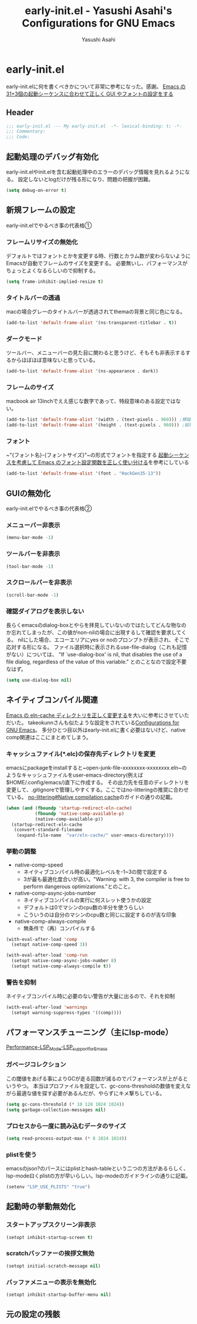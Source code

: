 #+TITLE: early-init.el - Yasushi Asahi's Configurations for GNU Emacs
#+AUTHOR: Yasushi Asahi
#+EMAIL: asahi1600@gmail.com
#+STARTUP: content
#+STARTUP: fold
* early-init.el
early-init.elに何を書くべきかについて非常に参考になった。感謝。
[[https://apribase.net/2024/07/05/emacs-startup-sequence/][Emacs の31+3個の起動シーケンスに合わせて正しく GUI やフォントの設定をする]]
** Header
#+begin_src emacs-lisp :tangle yes
  ;;; early-init.el --- My early-init.el  -*- lexical-binding: t; -*-
  ;;; Commentary:
  ;;; Code:
#+end_src
** 起動処理のデバッグ有効化
early-init.elやinit.elを含む起動処理中のエラーのデバッグ情報を見れるようになる。
設定しないとlogだけが残る形になり、問題の把握が困難。
#+begin_src emacs-lisp :tangle yes
  (setq debug-on-error t)
#+end_src
** 新規フレームの設定
early-init.elでやるべき事の代表格①
*** フレームリサイズの無効化
デフォルトではフォントとかを変更する時、行数とカラム数が変わらないようにEmacsが自動でフレームのサイズを変更する。
必要無いし、パフォーマンスがちょっとよくなるらしいので抑制する。
#+begin_src emacs-lisp :tangle yes  
  (setq frame-inhibit-implied-resize t)
#+end_src
*** タイトルバーの透過
macの場合グレーのタイトルバーが透過されてthemaの背景と同じ色になる。
#+begin_src emacs-lisp :tangle yes
  (add-to-list 'default-frame-alist '(ns-transparent-titlebar . t))
#+end_src
*** ダークモード
ツールバー、メニューバーの見た目に関わると思うけど、そもそも非表示するするからほぼほぼ意味ないと思っている。
#+begin_src emacs-lisp :tangle yes
  (add-to-list 'default-frame-alist '(ns-appearance . dark))
#+end_src
*** フレームのサイズ
macbook air 13inchでええ感じな数字であって、特段意味のある設定ではない。
#+begin_src emacs-lisp :tangle yes
  (add-to-list 'default-frame-alist '(width . (text-pixels . 960))) ;横幅
  (add-to-list 'default-frame-alist '(height . (text-pixels . 960))) ;縦幅
#+end_src
*** フォント
~"{フォント名}-{フォントサイズ}"~の形式でフォントを指定する
[[https://apribase.net/2024/07/06/emacs-default-frame-alist/][起動シーケンスを考慮して Emacs のフォント設定関数を正しく使い分ける]]を参考にしている
#+begin_src emacs-lisp :tangle yes
  (add-to-list 'default-frame-alist '(font . "HackGen35-13"))
#+end_src
** GUIの無効化
early-init.elでやるべき事の代表格②
*** メニューバー非表示
#+begin_src emacs-lisp :tangle yes
  (menu-bar-mode -1)
#+end_src
*** ツールバーを非表示
#+begin_src emacs-lisp :tangle yes
  (tool-bar-mode -1)
#+end_src
*** スクロールバーを非表示
#+begin_src emacs-lisp :tangle yes
  (scroll-bar-mode -1)
#+end_src
*** 確認ダイアログを表示しない
長らくemacsのdialog-boxとやらを拝見していないのではたしてどんな物なのか忘れてしまったが、この値がnon-nilの場合に出現するして確認を要求してくる。
nilにした場合、エコーエリアにyes or noのプロンプトが表示され、そこで応対する形になる。
ファイル選択時に表示されるuse-file-dialog（これも記憶がない）については、
"If `use-dialog-box' is nil, that disables the use of a file dialog, regardless of the value of this variable."
とのことなので設定不要なはず。
#+begin_src emacs-lisp :tangle yes  
  (setq use-dialog-box nil)
#+end_src
** ネイティブコンパイル関連
[[https://apribase.net/2024/07/09/emacs-eln-cache/][Emacs の eln-cache ディレクトリを正しく変更する]]を大いに参考にさせていただいた。
takeokunnさんも似たような設定をされている[[https://emacs.takeokunn.org/#org5adb123#outline-container-org5e54ed7][Configurations for GNU Emacs]]。
多分ひとつ目以外はearly-init.elに書く必要はないけど、native comp関連はここにまとめてしまう。
*** キャッシュファイル(*.elc)の保存先ディレクトリを変更
emacsにpackageをinstallすると~open-junk-file-xxxxxxxx-xxxxxxxx.eln~のようなキャッシュファイルをuser-emacs-directory(例えば$HOME/.config/emacs/)直下に作成する。
その出力先を任意のディレクトリを変更して、.gitignoreで管理しやすくする。ここではno-litteringの推奨に合わせている。
[[https://github.com/emacscollective/no-littering?tab=readme-ov-file#native-compilation-cache][no-littering#Native compilation cache]]のガイドの通りの記載。
#+begin_src emacs-lisp :tangle yes
  (when (and (fboundp 'startup-redirect-eln-cache)
             (fboundp 'native-comp-available-p)
             (native-comp-available-p))
    (startup-redirect-eln-cache
     (convert-standard-filename
      (expand-file-name  "var/eln-cache/" user-emacs-directory))))
#+end_src
*** 挙動の調整
- native-comp-speed
  - ネイティブコンパイル時の最適化レベルを-1~3の間で設定する
  - 3が最も最適化度合いが高い。"Warning: with 3, the compiler is free to perform dangerous optimizations."とのこと。
- native-comp-async-jobs-number
  - ネイティブコンパイルの実行に何スレット使うかの設定
  - デフォルトは0でマシンのcpu数の半分を使うらしい
  - こういうのは自分のマシンのcpu数と同じに設定するのが吉な印象
- native-comp-always-compile
  - 無条件で（再）コンパイルする
#+begin_src emacs-lisp :tangle yes
  (with-eval-after-load 'comp
  	(setopt native-comp-speed 3))
  
  (with-eval-after-load 'comp-run
  	(setopt native-comp-async-jobs-number 8)  	
  	(setopt native-comp-always-compile t))
#+end_src
*** 警告を抑制
ネイティブコンパイル時に必要のない警告が大量に出るので、それを抑制
#+begin_src emacs-lisp :tangle yes
  (with-eval-after-load 'warnings
  	(setopt warning-suppress-types '((comp))))
#+end_src
** パフォーマンスチューニング（主にlsp-mode）
[[https://emacs-lsp.github.io/lsp-mode/page/performance/#use-plists-for-deserialization][Performance-LSP_Mode-LSP_support_for_Emacs]]
*** ガベージコレクション
この閾値をあげる事によりGCが走る回数が減るのでパフォーマンスが上がるというやつ。
本当はプロファイルを設定して、gc-cons-thresholdの数値を変えながら最適な値を探す必要があるんだが、やらずにキメ撃ちしている。
#+begin_src emacs-lisp :tangle yes  
  (setq gc-cons-threshold (* 10 128 1024 1024))
  (setq garbage-collection-messages nil)
#+end_src
*** プロセスから一度に読み込むデータのサイズ
#+begin_src emacs-lisp :tangle yes  
  (setq read-process-output-max (* 8 1024 1024))
#+end_src
*** plistを使う
emacsのjson?のパースにはplistとhash-tableという二つの方法があるらしく、lsp-mode曰くplistの方が早いらしい。lsp-modeのガイドラインの通りに記載。
#+begin_src emacs-lisp :tangle yes
  (setenv "LSP_USE_PLISTS" "true")
#+end_src
** 起動時の挙動無効化
*** スタートアップスクリーン非表示
#+begin_src emacs-lisp :tangle yes
  (setopt inhibit-startup-screen t)
#+end_src
*** scratchバッファーの挨拶文無効
#+begin_src emacs-lisp :tangle yes
  (setopt initial-scratch-message nil)
#+end_src
*** バッファメニューの表示を無効化
#+begin_src emacs-lisp :tangle yes
  (setopt inhibit-startup-buffer-menu nil)
#+end_src



** 元の設定の残骸
# (custom-set-variables
#  '(inhibit-x-resources t)                 ; Xリソースを使用しない
#  '(inhibit-startup-echo-area-message t)	  ; 起動時にエコーエリアに挨拶文を表示しない
#  '(scroll-preserve-screen-position t)	  ; 画面がスクロールする時にカーソルを画面上の位置で固定する
#  '(scroll-conservatively 1)		  ; 1行ずつスクロールする
# 																				; '(create-lockfiles nil)		  ; 編集中のファイルのロックファイル(.#~~)を作らない
#  '(delete-old-versions t)		  ; 古いバックアップファイルを確認なしで消す
#  '(truncate-lines t)			  ; 行を折り返さない
#  '(x-underline-at-descent-line t)	  ; アンダーラインの位置をいい感じにする。solarized-emacsで推奨されている https://github.com/bbatsov/solarized-emacs#underline-position-setting-for-x
#  '(native-comp-async-report-warnings-errors 'silent) ; ネイティブコンパイルのwarningsをbufferに記録するがポップアップはさせない。
#  '(frame-title-format "")                      ; titlebarを""にする（何も表示しない）
#  '(ring-bell-function 'ignore)                 ; 警告音（ピープ音）をならさい
# 																				; '(make-backup-files nil)                      ; オープン時(編集前)のファイルをバックアップを作成しない
#  )

